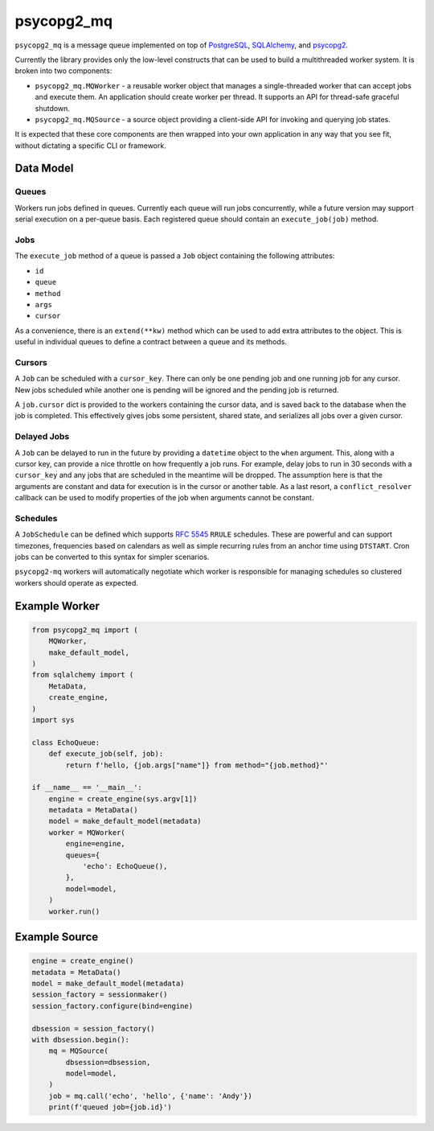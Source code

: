 ===========
psycopg2_mq
===========

.. image:: https://img.shields.io/pypi/v/psycopg2_mq.svg
    :target: https://pypi.org/pypi/psycopg2_mq

.. image:: https://github.com/mmerickel/psycopg2_mq/actions/workflows/ci-tests.yml/badge.svg?branch=main
    :target: https://github.com/mmerickel/psycopg2_mq/actions/workflows/ci-tests.yml?query=branch%3Amain
    :alt: main CI Status

``psycopg2_mq`` is a message queue implemented on top of
`PostgreSQL <https://www.postgresql.org/>`__,
`SQLAlchemy <https://www.sqlalchemy.org/>`__, and
`psycopg2 <http://initd.org/psycopg/>`__.

Currently the library provides only the low-level constructs that can be used
to build a multithreaded worker system. It is broken into two components:

- ``psycopg2_mq.MQWorker`` - a reusable worker object that manages a
  single-threaded worker that can accept jobs and execute them. An application
  should create worker per thread. It supports an API for thread-safe graceful
  shutdown.

- ``psycopg2_mq.MQSource`` - a source object providing a client-side API for
  invoking and querying job states.

It is expected that these core components are then wrapped into your own
application in any way that you see fit, without dictating a specific CLI
or framework.

Data Model
==========

Queues
------

Workers run jobs defined in queues. Currently each queue will run jobs
concurrently, while a future version may support serial execution on a
per-queue basis. Each registered queue should contain an ``execute_job(job)``
method.

Jobs
----

The ``execute_job`` method of a queue is passed a ``Job`` object containing
the following attributes:

- ``id``
- ``queue``
- ``method``
- ``args``
- ``cursor``

As a convenience, there is an ``extend(**kw)`` method which can be used to
add extra attributes to the object. This is useful in individual queues to
define a contract between a queue and its methods.

Cursors
-------

A ``Job`` can be scheduled with a ``cursor_key``. There can only be one
pending job and one running job for any cursor. New jobs scheduled while
another one is pending will be ignored and the pending job is returned.

A ``job.cursor`` dict is provided to the workers containing the cursor data,
and is saved back to the database when the job is completed. This effectively
gives jobs some persistent, shared state, and serializes all jobs over a given
cursor.

Delayed Jobs
------------

A ``Job`` can be delayed to run in the future by providing a ``datetime``
object to the ``when`` argument. This, along with a cursor key, can provide a
nice throttle on how frequently a job runs. For example, delay jobs to run
in 30 seconds with a ``cursor_key`` and any jobs that are scheduled in the
meantime will be dropped. The assumption here is that the arguments are
constant and data for execution is in the cursor or another table. As a last
resort, a ``conflict_resolver`` callback can be used to modify properties of
the job when arguments cannot be constant.

Schedules
---------

A ``JobSchedule`` can be defined which supports
`RFC 5545 <https://tools.ietf.org/html/rfc5545>`__ ``RRULE`` schedules. These
are powerful and can support timezones, frequencies based on calendars as well
as simple recurring rules from an anchor time using ``DTSTART``. Cron jobs
can be converted to this syntax for simpler scenarios.

``psycopg2-mq`` workers will automatically negotiate which worker is responsible
for managing schedules so clustered workers should operate as expected.

Example Worker
==============

.. code-block:: python

    from psycopg2_mq import (
        MQWorker,
        make_default_model,
    )
    from sqlalchemy import (
        MetaData,
        create_engine,
    )
    import sys

    class EchoQueue:
        def execute_job(self, job):
            return f'hello, {job.args["name"]} from method="{job.method}"'

    if __name__ == '__main__':
        engine = create_engine(sys.argv[1])
        metadata = MetaData()
        model = make_default_model(metadata)
        worker = MQWorker(
            engine=engine,
            queues={
                'echo': EchoQueue(),
            },
            model=model,
        )
        worker.run()

Example Source
==============

.. code-block:: python

    engine = create_engine()
    metadata = MetaData()
    model = make_default_model(metadata)
    session_factory = sessionmaker()
    session_factory.configure(bind=engine)

    dbsession = session_factory()
    with dbsession.begin():
        mq = MQSource(
            dbsession=dbsession,
            model=model,
        )
        job = mq.call('echo', 'hello', {'name': 'Andy'})
        print(f'queued job={job.id}')
